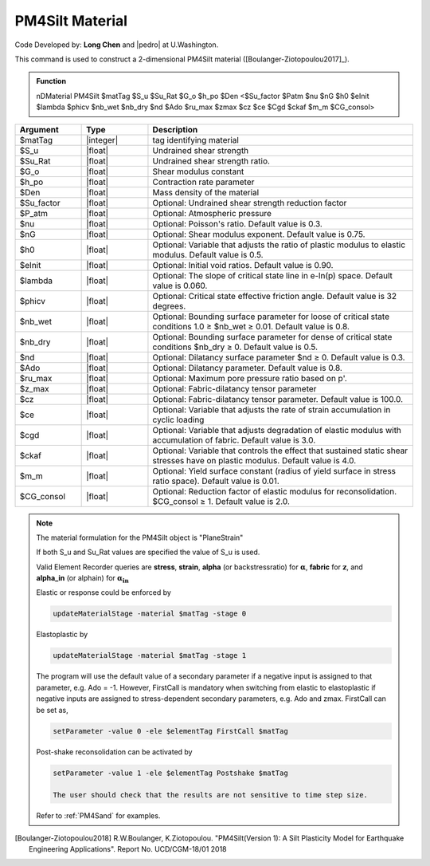 .. _PM4Silt:

PM4Silt Material
^^^^^^^^^^^^^^^^

Code Developed by: **Long Chen** and |pedro| at U.Washington.

This command is used to construct a 2-dimensional PM4Silt material ([Boulanger-Ziotopoulou2017]_).

.. admonition:: Function

   nDMaterial PM4Silt $matTag $S_u $Su_Rat $G_o $h_po $Den <$Su_factor $Patm $nu $nG $h0 $eInit $lambda $phicv $nb_wet $nb_dry $nd $Ado $ru_max $zmax $cz $ce $Cgd $ckaf $m_m $CG_consol>

.. csv-table:: 
   :header: "Argument", "Type", "Description"
   :widths: 10, 10, 40

   $matTag, |integer|, tag identifying material
   $S_u, |float|, Undrained shear strength
   $Su_Rat, |float|, Undrained shear strength ratio. 
   $G_o, |float|, 	Shear modulus constant
   $h_po, |float|, 	Contraction rate parameter
   $Den, |float|, 	Mass density of the material
   $Su_factor, |float|,    Optional: Undrained shear strength reduction factor
   $P_atm, |float|, 	     Optional: Atmospheric pressure
   $nu, |float|, 	Optional: Poisson's ratio. Default value is 0.3.
   $nG, |float|, 	Optional: Shear modulus exponent. Default value is 0.75.
   $h0, |float|, 	Optional: Variable that adjusts the ratio of plastic modulus to elastic modulus. Default value is 0.5.
   $eInit, |float|, 	Optional: Initial void ratios. Default value is 0.90.
   $lambda, |float|, 	Optional: The slope of critical state line in e-ln(p) space. Default value is 0.060.
   $phicv, |float|, 	Optional: Critical state effective friction angle. Default value is 32 degrees.
   $nb_wet, |float|, 	Optional: Bounding surface parameter for loose of critical state conditions 1.0 ≥ $nb_wet ≥ 0.01. Default value is 0.8.
   $nb_dry, |float|, 	Optional: Bounding surface parameter for dense of critical state conditions $nb_dry ≥ 0. Default value is 0.5.
   $nd, |float|, 	Optional: Dilatancy surface parameter $nd ≥ 0. Default value is 0.3.
   $Ado, |float|, 	Optional: Dilatancy parameter. Default value is 0.8.
   $ru_max, |float|, 	Optional: Maximum pore pressure ratio based on p'.
   $z_max, |float|, 	Optional: Fabric-dilatancy tensor parameter
   $cz, |float|, 	Optional: Fabric-dilatancy tensor parameter. Default value is 100.0.
   $ce, |float|, 	Optional: Variable that adjusts the rate of strain accumulation in cyclic loading
   $cgd, |float|, 	Optional: Variable that adjusts degradation of elastic modulus with accumulation of fabric. Default value is 3.0.
   $ckaf, |float|, 	Optional: Variable that controls the effect that sustained static shear stresses have on plastic modulus. Default value is 4.0.
   $m_m, |float|, 	Optional: Yield surface constant (radius of yield surface in stress ratio space). Default value is 0.01.
   $CG_consol, |float|, Optional: Reduction factor of elastic modulus for reconsolidation. $CG_consol ≥ 1. Default value is 2.0.

.. note::

   The material formulation for the PM4Silt object is "PlaneStrain"

   If both S_u and Su_Rat values are specified the value of S_u is used.

   Valid Element Recorder queries are **stress**, **strain**, **alpha** (or backstressratio) for :math:`\mathbf{\alpha}`, **fabric** for :math:`\mathbf{z}`, and **alpha_in** (or alphain) for :math:`\mathbf{\alpha_{in}}`

   Elastic or response could be enforced by

   .. code:: 

       updateMaterialStage -material $matTag -stage 0

   Elastoplastic by		       

   .. code::

      updateMaterialStage -material $matTag -stage 1

   The program will use the default value of a secondary parameter if a negative input is assigned to that parameter, e.g. Ado = -1. However, FirstCall is mandatory when switching from elastic to elastoplastic if negative inputs are assigned to stress-dependent secondary parameters, e.g. Ado and zmax. FirstCall can be set as,

   .. code::

       setParameter -value 0 -ele $elementTag FirstCall $matTag

   Post-shake reconsolidation can be activated by

   .. code::

      setParameter -value 1 -ele $elementTag Postshake $matTag

      The user should check that the results are not sensitive to time step size.

   Refer to :ref:`PM4Sand` for examples.

.. [Boulanger-Ziotopoulou2018] R.W.Boulanger, K.Ziotopoulou. "PM4Silt(Version 1): A Silt Plasticity Model for Earthquake Engineering Applications". Report No. UCD/CGM-18/01 2018



